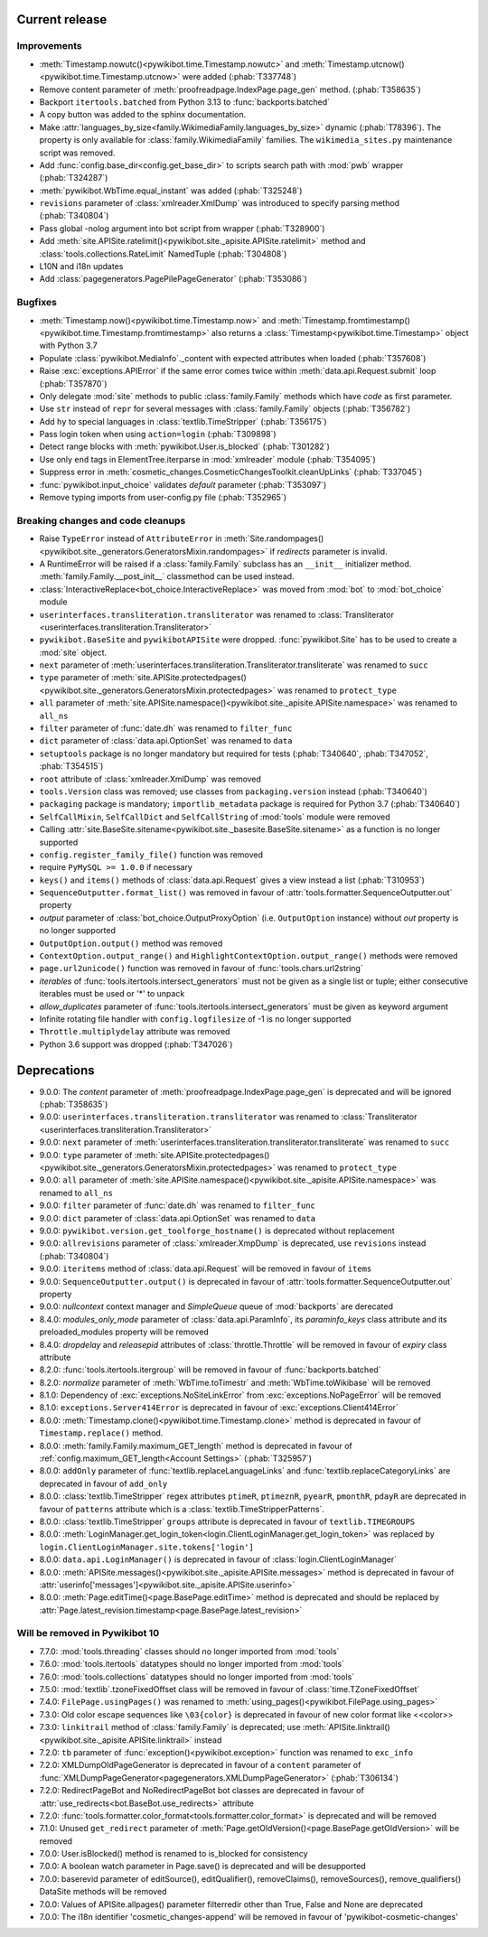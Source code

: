 Current release
---------------

Improvements
^^^^^^^^^^^^

* :meth:`Timestamp.nowutc()<pywikibot.time.Timestamp.nowutc>` and
  :meth:`Timestamp.utcnow()<pywikibot.time.Timestamp.utcnow>` were added (:phab:`T337748`)
* Remove content parameter of :meth:`proofreadpage.IndexPage.page_gen` method. (:phab:`T358635`)
* Backport ``itertools.batched`` from Python 3.13 to :func:`backports.batched`
* A copy button was added to the sphinx documentation.
* Make :attr:`languages_by_size<family.WikimediaFamily.languages_by_size>` dynamic (:phab:`T78396`). The property is
  only available for :class:`family.WikimediaFamily` families. The ``wikimedia_sites.py`` maintenance script was
  removed.
* Add :func:`config.base_dir<config.get_base_dir>` to scripts search path with :mod:`pwb` wrapper (:phab:`T324287`)
* :meth:`pywikibot.WbTime.equal_instant` was added (:phab:`T325248`)
* ``revisions`` parameter of :class:`xmlreader.XmlDump` was introduced to specify parsing method
  (:phab:`T340804`)
* Pass global -nolog argument into bot script from wrapper (:phab:`T328900`)
* Add :meth:`site.APISite.ratelimit()<pywikibot.site._apisite.APISite.ratelimit>` method
  and :class:`tools.collections.RateLimit` NamedTuple (:phab:`T304808`)
* L10N and i18n updates
* Add :class:`pagegenerators.PagePilePageGenerator` (:phab:`T353086`)

Bugfixes
^^^^^^^^

* :meth:`Timestamp.now()<pywikibot.time.Timestamp.now>` and
  :meth:`Timestamp.fromtimestamp()<pywikibot.time.Timestamp.fromtimestamp>` also returns a
  :class:`Timestamp<pywikibot.time.Timestamp>` object with Python 3.7
* Populate :class:`pywikibot.MediaInfo`._content with expected attributes when loaded (:phab:`T357608`)
* Raise :exc:`exceptions.APIError` if the same error comes twice within :meth:`data.api.Request.submit` loop
  (:phab:`T357870`)
* Only delegate :mod:`site` methods to public :class:`family.Family` methods which have *code* as first parameter.
* Use ``str`` instead of ``repr`` for several messages with :class:`family.Family` objects (:phab:`T356782`)
* Add ``hy`` to special languages in :class:`textlib.TimeStripper` (:phab:`T356175`)
* Pass login token when using ``action=login`` (:phab:`T309898`)
* Detect range blocks with :meth:`pywikibot.User.is_blocked` (:phab:`T301282`)
* Use only ``end`` tags in ElementTree.iterparse in :mod:`xmlreader` module (:phab:`T354095`)
* Suppress error in :meth:`cosmetic_changes.CosmeticChangesToolkit.cleanUpLinks` (:phab:`T337045`)
* :func:`pywikibot.input_choice` validates *default* parameter (:phab:`T353097`)
* Remove typing imports from user-config.py file (:phab:`T352965`)

Breaking changes and code cleanups
^^^^^^^^^^^^^^^^^^^^^^^^^^^^^^^^^^

* Raise ``TypeError`` instead of ``AttributeError`` in :meth:`Site.randompages()
  <pywikibot.site._generators.GeneratorsMixin.randompages>` if *redirects* parameter is invalid.
* A RuntimeError will be raised if a :class:`family.Family` subclass has an ``__init__`` initializer method.
  :meth:`family.Family.__post_init__` classmethod can be used instead.
* :class:`InteractiveReplace<bot_choice.InteractiveReplace>` was moved from :mod:`bot` to :mod:`bot_choice` module
* ``userinterfaces.transliteration.transliterator`` was renamed to :class:`Transliterator
  <userinterfaces.transliteration.Transliterator>`
* ``pywikibot.BaseSite`` and ``pywikibotAPISite`` were dropped. :func:`pywikibot.Site` has to be used to create a
  :mod:`site` object.
* ``next`` parameter of :meth:`userinterfaces.transliteration.Transliterator.transliterate` was renamed to ``succ``
* ``type`` parameter of :meth:`site.APISite.protectedpages()<pywikibot.site._generators.GeneratorsMixin.protectedpages>`
  was renamed to ``protect_type``
* ``all`` parameter of :meth:`site.APISite.namespace()<pywikibot.site._apisite.APISite.namespace>` was renamed to
  ``all_ns``
* ``filter`` parameter of :func:`date.dh` was renamed to ``filter_func``
* ``dict`` parameter of :class:`data.api.OptionSet` was renamed to ``data``
* ``setuptools`` package is no longer mandatory but required for tests
  (:phab:`T340640`, :phab:`T347052`, :phab:`T354515`)
* ``root`` attribute of :class:`xmlreader.XmlDump` was removed
* ``tools.Version`` class was removed; use classes from ``packaging.version`` instead (:phab:`T340640`)
* ``packaging`` package is mandatory; ``importlib_metadata`` package is required for Python 3.7 (:phab:`T340640`)
* ``SelfCallMixin``, ``SelfCallDict`` and ``SelfCallString`` of :mod:`tools` module were removed
* Calling :attr:`site.BaseSite.sitename<pywikibot.site._basesite.BaseSite.sitename>` as a function
  is no longer supported
* ``config.register_family_file()`` function was removed
* require ``PyMySQL >= 1.0.0`` if necessary
* ``keys()`` and ``items()`` methods of :class:`data.api.Request` gives a view instead a list (:phab:`T310953`)
* ``SequenceOutputter.format_list()`` was removed in favour of :attr:`tools.formatter.SequenceOutputter.out` property
* *output* parameter of :class:`bot_choice.OutputProxyOption` (i.e. ``OutputOption`` instance) without *out* property is
  no longer supported
* ``OutputOption.output()`` method was removed
* ``ContextOption.output_range()`` and ``HighlightContextOption.output_range()`` methods were removed
* ``page.url2unicode()`` function was removed in favour of :func:`tools.chars.url2string`
* *iterables* of :func:`tools.itertools.intersect_generators` must not be given as a single list or tuple;
  either consecutive iterables must be used or '*' to unpack
* *allow_duplicates* parameter of :func:`tools.itertools.intersect_generators` must be given as keyword argument
* Infinite rotating file handler with ``config.logfilesize`` of -1 is no longer supported
* ``Throttle.multiplydelay`` attribute was removed
* Python 3.6 support was dropped (:phab:`T347026`)


Deprecations
------------

* 9.0.0: The *content* parameter of :meth:`proofreadpage.IndexPage.page_gen` is deprecated and will be ignored
  (:phab:`T358635`)
* 9.0.0: ``userinterfaces.transliteration.transliterator`` was renamed to :class:`Transliterator
  <userinterfaces.transliteration.Transliterator>`
* 9.0.0: ``next`` parameter of :meth:`userinterfaces.transliteration.transliterator.transliterate` was renamed to
  ``succ``
* 9.0.0: ``type`` parameter of :meth:`site.APISite.protectedpages()
  <pywikibot.site._generators.GeneratorsMixin.protectedpages>` was renamed to ``protect_type``
* 9.0.0: ``all`` parameter of :meth:`site.APISite.namespace()<pywikibot.site._apisite.APISite.namespace>` was renamed to
  ``all_ns``
* 9.0.0: ``filter`` parameter of :func:`date.dh` was renamed to ``filter_func``
* 9.0.0: ``dict`` parameter of :class:`data.api.OptionSet` was renamed to ``data``
* 9.0.0: ``pywikibot.version.get_toolforge_hostname()`` is deprecated without replacement
* 9.0.0: ``allrevisions`` parameter of :class:`xmlreader.XmpDump` is deprecated, use ``revisions`` instead 
  (:phab:`T340804`)
* 9.0.0: ``iteritems`` method of :class:`data.api.Request` will be removed in favour of ``items``
* 9.0.0: ``SequenceOutputter.output()`` is deprecated in favour of :attr:`tools.formatter.SequenceOutputter.out`
  property
* 9.0.0: *nullcontext* context manager and *SimpleQueue* queue of :mod:`backports` are derecated
* 8.4.0: *modules_only_mode* parameter of :class:`data.api.ParamInfo`, its *paraminfo_keys* class attribute
  and its preloaded_modules property will be removed
* 8.4.0: *dropdelay* and *releasepid* attributes of :class:`throttle.Throttle` will be removed
  in favour of *expiry* class attribute
* 8.2.0: :func:`tools.itertools.itergroup` will be removed in favour of :func:`backports.batched`
* 8.2.0: *normalize* parameter of :meth:`WbTime.toTimestr` and :meth:`WbTime.toWikibase` will be removed
* 8.1.0: Dependency of :exc:`exceptions.NoSiteLinkError` from :exc:`exceptions.NoPageError` will be removed
* 8.1.0: ``exceptions.Server414Error`` is deprecated in favour of :exc:`exceptions.Client414Error`
* 8.0.0: :meth:`Timestamp.clone()<pywikibot.time.Timestamp.clone>` method is deprecated
  in favour of ``Timestamp.replace()`` method.
* 8.0.0: :meth:`family.Family.maximum_GET_length` method is deprecated in favour of
  :ref:`config.maximum_GET_length<Account Settings>` (:phab:`T325957`)
* 8.0.0: ``addOnly`` parameter of :func:`textlib.replaceLanguageLinks` and
  :func:`textlib.replaceCategoryLinks` are deprecated in favour of ``add_only``
* 8.0.0: :class:`textlib.TimeStripper` regex attributes ``ptimeR``, ``ptimeznR``, ``pyearR``, ``pmonthR``,
  ``pdayR`` are deprecated in favour of ``patterns`` attribute which is a
  :class:`textlib.TimeStripperPatterns`.
* 8.0.0: :class:`textlib.TimeStripper` ``groups`` attribute is deprecated in favour of ``textlib.TIMEGROUPS``
* 8.0.0: :meth:`LoginManager.get_login_token<login.ClientLoginManager.get_login_token>` was
  replaced by ``login.ClientLoginManager.site.tokens['login']``
* 8.0.0: ``data.api.LoginManager()`` is deprecated in favour of :class:`login.ClientLoginManager`
* 8.0.0: :meth:`APISite.messages()<pywikibot.site._apisite.APISite.messages>` method is deprecated in favour of
  :attr:`userinfo['messages']<pywikibot.site._apisite.APISite.userinfo>`
* 8.0.0: :meth:`Page.editTime()<page.BasePage.editTime>` method is deprecated and should be replaced by
  :attr:`Page.latest_revision.timestamp<page.BasePage.latest_revision>`


Will be removed in Pywikibot 10
^^^^^^^^^^^^^^^^^^^^^^^^^^^^^^^

* 7.7.0: :mod:`tools.threading` classes should no longer imported from :mod:`tools`
* 7.6.0: :mod:`tools.itertools` datatypes should no longer imported from :mod:`tools`
* 7.6.0: :mod:`tools.collections` datatypes should no longer imported from :mod:`tools`
* 7.5.0: :mod:`textlib`.tzoneFixedOffset class will be removed in favour of :class:`time.TZoneFixedOffset`
* 7.4.0: ``FilePage.usingPages()`` was renamed to :meth:`using_pages()<pywikibot.FilePage.using_pages>`
* 7.3.0: Old color escape sequences like ``\03{color}`` is deprecated in favour of new color format like <<color>>
* 7.3.0: ``linkitrail`` method of :class:`family.Family` is deprecated; use :meth:`APISite.linktrail()
  <pywikibot.site._apisite.APISite.linktrail>` instead
* 7.2.0: ``tb`` parameter of :func:`exception()<pywikibot.exception>` function was renamed to ``exc_info``
* 7.2.0: XMLDumpOldPageGenerator is deprecated in favour of a ``content`` parameter of
  :func:`XMLDumpPageGenerator<pagegenerators.XMLDumpPageGenerator>` (:phab:`T306134`)
* 7.2.0: RedirectPageBot and NoRedirectPageBot bot classes are deprecated in favour of
  :attr:`use_redirects<bot.BaseBot.use_redirects>` attribute
* 7.2.0: :func:`tools.formatter.color_format<tools.formatter.color_format>` is deprecated and will be removed
* 7.1.0: Unused ``get_redirect`` parameter of :meth:`Page.getOldVersion()<page.BasePage.getOldVersion>` will be removed
* 7.0.0: User.isBlocked() method is renamed to is_blocked for consistency
* 7.0.0: A boolean watch parameter in Page.save() is deprecated and will be desupported
* 7.0.0: baserevid parameter of editSource(), editQualifier(), removeClaims(), removeSources(), remove_qualifiers()
  DataSite methods will be removed
* 7.0.0: Values of APISite.allpages() parameter filterredir other than True, False and None are deprecated
* 7.0.0: The i18n identifier 'cosmetic_changes-append' will be removed in favour of 'pywikibot-cosmetic-changes'
